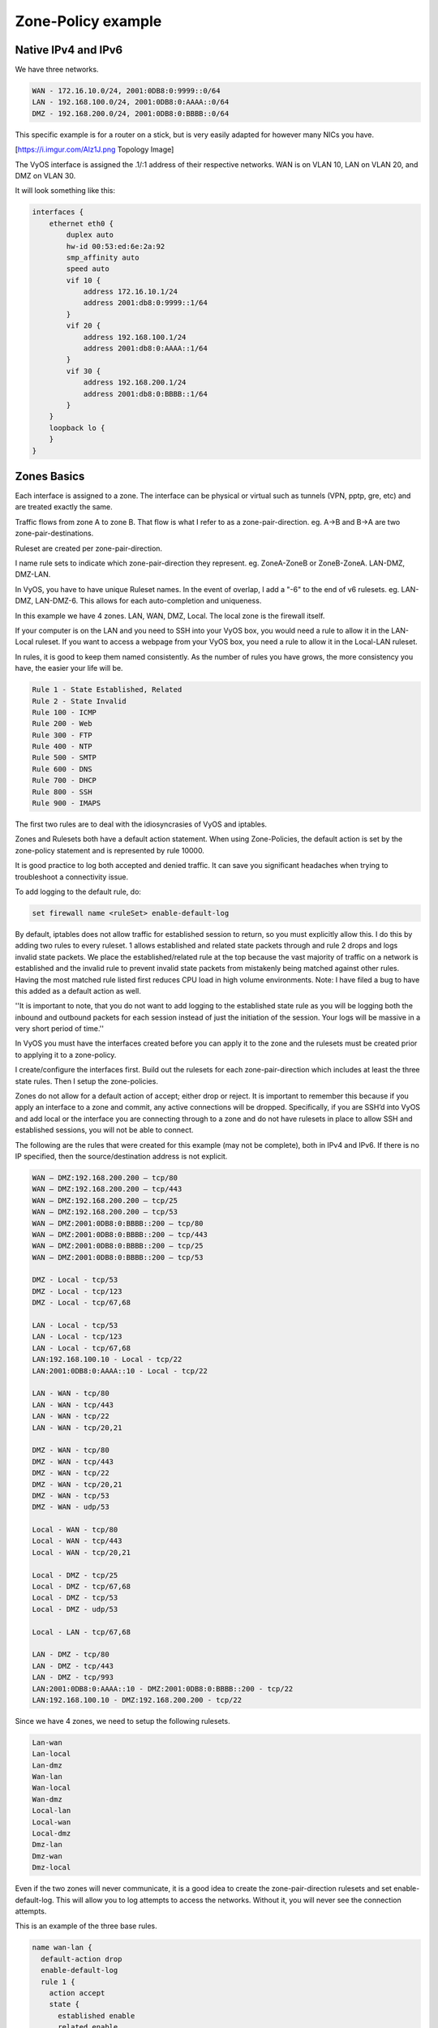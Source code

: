 .. _examples-zone-policy:

Zone-Policy example
-------------------

Native IPv4 and IPv6
^^^^^^^^^^^^^^^^^^^^

We have three networks.

.. code-block:: none

  WAN - 172.16.10.0/24, 2001:0DB8:0:9999::0/64
  LAN - 192.168.100.0/24, 2001:0DB8:0:AAAA::0/64
  DMZ - 192.168.200.0/24, 2001:0DB8:0:BBBB::0/64


This specific example is for a router on a stick, but is very easily adapted
for however many NICs you have.

[https://i.imgur.com/Alz1J.png Topology Image]

The VyOS interface is assigned the .1/:1 address of their respective networks.
WAN is on VLAN 10, LAN on VLAN 20, and DMZ on VLAN 30.

It will look something like this:

.. code-block:: none

  interfaces {
      ethernet eth0 {
          duplex auto
          hw-id 00:53:ed:6e:2a:92
          smp_affinity auto
          speed auto
          vif 10 {
              address 172.16.10.1/24
              address 2001:db8:0:9999::1/64
          }
          vif 20 {
              address 192.168.100.1/24
              address 2001:db8:0:AAAA::1/64
          }
          vif 30 {
              address 192.168.200.1/24
              address 2001:db8:0:BBBB::1/64
          }
      }
      loopback lo {
      }
  }


Zones Basics
^^^^^^^^^^^^

Each interface is assigned to a zone. The interface can be physical or virtual
such as tunnels (VPN, pptp, gre, etc) and are treated exactly the same.

Traffic flows from zone A to zone B. That flow is what I refer to as a
zone-pair-direction. eg. A->B and B->A are two zone-pair-destinations.

Ruleset are created per zone-pair-direction.

I name rule sets to indicate which zone-pair-direction they represent. eg.
ZoneA-ZoneB or ZoneB-ZoneA. LAN-DMZ, DMZ-LAN.

In VyOS, you have to have unique Ruleset names. In the event of overlap, I
add a "-6" to the end of v6 rulesets. eg. LAN-DMZ, LAN-DMZ-6. This allows for
each auto-completion and uniqueness.

In this example we have 4 zones. LAN, WAN, DMZ, Local. The local zone is the
firewall itself.

If your computer is on the LAN and you need to SSH into your VyOS box, you
would need a rule to allow it in the LAN-Local ruleset. If you want to access
a webpage from your VyOS box, you need a rule to allow it in the Local-LAN
ruleset.

In rules, it is good to keep them named consistently. As the number of rules
you have grows, the more consistency you have, the easier your life will be.

.. code-block:: none

  Rule 1 - State Established, Related
  Rule 2 - State Invalid
  Rule 100 - ICMP
  Rule 200 - Web
  Rule 300 - FTP
  Rule 400 - NTP
  Rule 500 - SMTP
  Rule 600 - DNS
  Rule 700 - DHCP
  Rule 800 - SSH
  Rule 900 - IMAPS

The first two rules are to deal with the idiosyncrasies of VyOS and iptables.

Zones and Rulesets both have a default action statement. When using
Zone-Policies, the default action is set by the zone-policy statement and is
represented by rule 10000.

It is good practice to log both accepted and denied traffic. It can save you
significant headaches when trying to troubleshoot a connectivity issue.

To add logging to the default rule, do:

.. code-block:: none

  set firewall name <ruleSet> enable-default-log


By default, iptables does not allow traffic for established session to return,
so you must explicitly allow this. I do this by adding two rules to every
ruleset. 1 allows established and related state packets through and rule 2
drops and logs invalid state packets. We place the established/related rule at
the top because the vast majority of traffic on a network is established and
the invalid rule to prevent invalid state packets from mistakenly being matched
against other rules. Having the most matched rule listed first reduces CPU load
in high volume environments. Note: I have filed a bug to have this added as a
default action as well.

''It is important to note, that you do not want to add logging to the
established state rule as you will be logging both the inbound and outbound
packets for each session instead of just the initiation of the session.
Your logs will be massive in a very short period of time.''

In VyOS you must have the interfaces created before you can apply it to the
zone and the rulesets must be created prior to applying it to a zone-policy.

I create/configure the interfaces first. Build out the rulesets for each
zone-pair-direction which includes at least the three state rules. Then I setup
the zone-policies.

Zones do not allow for a default action of accept; either drop or reject.
It is important to remember this because if you apply an interface to a zone
and commit, any active connections will be dropped. Specifically, if you are
SSH’d into VyOS and add local or the interface you are connecting through to a
zone and do not have rulesets in place to allow SSH and established sessions,
you will not be able to connect.

The following are the rules that were created for this example
(may not be complete), both in IPv4 and IPv6. If there is no IP specified,
then the source/destination address is not explicit.

.. code-block:: none

  WAN – DMZ:192.168.200.200 – tcp/80
  WAN – DMZ:192.168.200.200 – tcp/443
  WAN – DMZ:192.168.200.200 – tcp/25
  WAN – DMZ:192.168.200.200 – tcp/53
  WAN – DMZ:2001:0DB8:0:BBBB::200 – tcp/80
  WAN – DMZ:2001:0DB8:0:BBBB::200 – tcp/443
  WAN – DMZ:2001:0DB8:0:BBBB::200 – tcp/25
  WAN – DMZ:2001:0DB8:0:BBBB::200 – tcp/53

  DMZ - Local - tcp/53
  DMZ - Local - tcp/123
  DMZ - Local - tcp/67,68

  LAN - Local - tcp/53
  LAN - Local - tcp/123
  LAN - Local - tcp/67,68
  LAN:192.168.100.10 - Local - tcp/22
  LAN:2001:0DB8:0:AAAA::10 - Local - tcp/22

  LAN - WAN - tcp/80
  LAN - WAN - tcp/443
  LAN - WAN - tcp/22
  LAN - WAN - tcp/20,21

  DMZ - WAN - tcp/80
  DMZ - WAN - tcp/443
  DMZ - WAN - tcp/22
  DMZ - WAN - tcp/20,21
  DMZ - WAN - tcp/53
  DMZ - WAN - udp/53

  Local - WAN - tcp/80
  Local - WAN - tcp/443
  Local - WAN - tcp/20,21

  Local - DMZ - tcp/25
  Local - DMZ - tcp/67,68
  Local - DMZ - tcp/53
  Local - DMZ - udp/53

  Local - LAN - tcp/67,68

  LAN - DMZ - tcp/80
  LAN - DMZ - tcp/443
  LAN - DMZ - tcp/993
  LAN:2001:0DB8:0:AAAA::10 - DMZ:2001:0DB8:0:BBBB::200 - tcp/22
  LAN:192.168.100.10 - DMZ:192.168.200.200 - tcp/22

Since we have 4 zones, we need to setup the following rulesets.

.. code-block:: none

  Lan-wan
  Lan-local
  Lan-dmz
  Wan-lan
  Wan-local
  Wan-dmz
  Local-lan
  Local-wan
  Local-dmz
  Dmz-lan
  Dmz-wan
  Dmz-local

Even if the two zones will never communicate, it is a good idea to create the
zone-pair-direction rulesets and set enable-default-log. This will allow you to
log attempts to access the networks. Without it, you will never see the
connection attempts.

This is an example of the three base rules.

.. code-block:: none

  name wan-lan {
    default-action drop
    enable-default-log
    rule 1 {
      action accept
      state {
        established enable
        related enable
      }
    }
    rule 2 {
      action drop
      log enable
      state {
        invalid enable
      }
    }
  }


Here is an example of an IPv6 DMZ-WAN ruleset.

.. code-block:: none

  ipv6-name dmz-wan-6 {
    default-action drop
    enable-default-log
    rule 1 {
      action accept
      state {
        established enable
        related enable
      }
    }
    rule 2 {
      action drop
      log enable
      state {
        invalid enable
    }
    rule 100 {
      action accept
      log enable
      protocol ipv6-icmp
    }
    rule 200 {
      action accept
      destination {
        port 80,443
      }
      log enable
      protocol tcp
    }
    rule 300 {
      action accept
      destination {
        port 20,21
      }
      log enable
      protocol tcp
    }
    rule 500 {
      action accept
      destination {
        port 25
      }
      log enable
      protocol tcp
      source {
        address 2001:db8:0:BBBB::200
      }
    }
    rule 600 {
      action accept
      destination {
        port 53
      }
      log enable
      protocol tcp_udp
      source {
        address 2001:db8:0:BBBB::200
      }
    }
    rule 800 {
      action accept
      destination {
      port 22
      }
      log enable
      protocol tcp
    }
  }

Once you have all of your rulesets built, then you need to create your
zone-policy.

Start by setting the interface and default action for each zone.

.. code-block:: none

  set zone-policy zone dmz default-action drop
  set zone-policy zone dmz interface eth0.30

In this case, we are setting the v6 ruleset that represents traffic sourced
from the LAN, destined for the DMZ.
Because the zone-policy firewall syntax is a little awkward, I keep it straight
by thinking of it backwards.

.. code-block:: none

  set zone-policy zone dmz from lan firewall ipv6-name lan-dmz-6

dmz-lan policy is lan-dmz. You can get a rhythm to it when you build out a bunch at one time.

In the end, you will end up with something like this config. I took out everything but the Firewall, Interfaces, and zone-policy sections. It is long enough as is.


IPv6 Tunnel
^^^^^^^^^^^

If you are using a IPv6 tunnel from HE.net or someone else, the basis is the same except you have two WAN interface. One for v4 and one for v6.

You would have 5 zones instead of just 4 and you would configure your v6 ruleset between your tunnel interface and your LAN/DMZ zones instead of to the WAN.

LAN, WAN, DMZ, local and TUN (tunnel)

v6 pairs would be:

.. code-block:: none

  lan-tun
  lan-local
  lan-dmz
  tun-lan
  tun-local
  tun-dmz
  local-lan
  local-tun
  local-dmz
  dmz-lan
  dmz-tun
  dmz-local

Notice, none go to WAN since WAN wouldn't have a v6 address on it.

You would have to add a couple of rules on your wan-local ruleset to allow protocol 41 in.

Something like:

.. code-block:: none

  rule 400 {
    action accept
    destination {
      address 172.16.10.1
    }
    log enable
    protocol 41
    source {
      address ip.of.tunnel.broker
    }
  }

